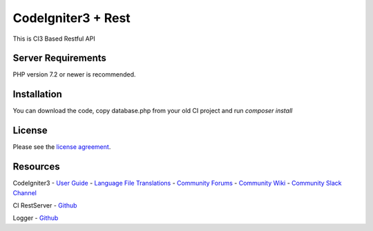 ###################
CodeIgniter3 + Rest
###################

This is CI3 Based Restful API

*******************
Server Requirements
*******************

PHP version 7.2 or newer is recommended.

************
Installation
************

You can download the code, copy database.php from your old CI project and run
`composer install`

*******
License
*******

Please see the `license
agreement <https://github.com/bcit-ci/CodeIgniter/blob/develop/user_guide_src/source/license.rst>`_.

*********
Resources
*********

CodeIgniter3
-  `User Guide <https://codeigniter.com/docs>`_
-  `Language File Translations <https://github.com/bcit-ci/codeigniter3-translations>`_
-  `Community Forums <http://forum.codeigniter.com/>`_
-  `Community Wiki <https://github.com/bcit-ci/CodeIgniter/wiki>`_
-  `Community Slack Channel <https://codeigniterchat.slack.com>`_

CI RestServer
- `Github <https://github.com/chriskacerguis/codeigniter-restserver>`_

Logger
- `Github <https://github.com/advename/Simple-PHP-Logger>`_